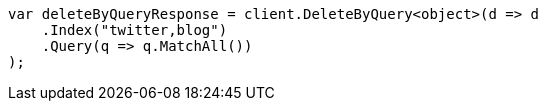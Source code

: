 // docs/delete-by-query.asciidoc:362

////
IMPORTANT NOTE
==============
This file is generated from method Line362 in https://github.com/elastic/elasticsearch-net/tree/master/src/Examples/Examples/Docs/DeleteByQueryPage.cs#L68-L85.
If you wish to submit a PR to change this example, please change the source method above
and run dotnet run -- asciidoc in the ExamplesGenerator project directory.
////

[source, csharp]
----
var deleteByQueryResponse = client.DeleteByQuery<object>(d => d
    .Index("twitter,blog")
    .Query(q => q.MatchAll())
);
----
